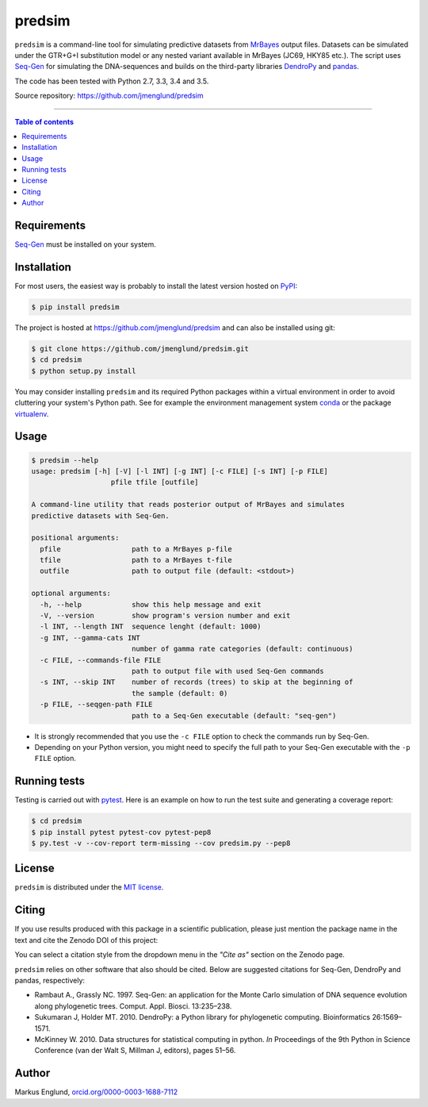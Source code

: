 predsim
=======

|Build-Status| |PyPI-Status| |License| |DOI-URI|

``predsim`` is a command-line tool for simulating predictive
datasets from `MrBayes <http://mrbayes.sourceforge.net>`_ output files. 
Datasets can be simulated under the GTR+G+I substitution model or any nested 
variant available in MrBayes (JC69, HKY85 etc.). The script uses 
`Seq-Gen <http://tree.bio.ed.ac.uk/software/seqgen/>`_ for 
simulating the DNA-sequences and builds on the third-party libraries 
`DendroPy <http://dendropy.org>`_ and `pandas <http://pandas.pydata.org>`_.

The code has been tested with Python 2.7, 3.3, 3.4 and 3.5.

Source repository: `<https://github.com/jmenglund/predsim>`_

--------------------------------

.. contents:: Table of contents
   :backlinks: top
   :local:


Requirements
------------

`Seq-Gen <http://tree.bio.ed.ac.uk/software/seqgen/>`_ must be installed on
your system.


Installation
------------

For most users, the easiest way is probably to install the latest version 
hosted on `PyPI <https://pypi.python.org/>`_:

.. code-block::

    $ pip install predsim

The project is hosted at https://github.com/jmenglund/predsim and 
can also be installed using git:

.. code-block::

    $ git clone https://github.com/jmenglund/predsim.git
    $ cd predsim
    $ python setup.py install


You may consider installing ``predsim`` and its required Python packages 
within a virtual environment in order to avoid cluttering your system's 
Python path. See for example the environment management system 
`conda <http://conda.pydata.org>`_ or the package 
`virtualenv <https://virtualenv.pypa.io/en/latest/>`_.


Usage
-----

.. code-block::
    
    $ predsim --help
    usage: predsim [-h] [-V] [-l INT] [-g INT] [-c FILE] [-s INT] [-p FILE]
                       pfile tfile [outfile]
    
    A command-line utility that reads posterior output of MrBayes and simulates
    predictive datasets with Seq-Gen.
    
    positional arguments:
      pfile                 path to a MrBayes p-file
      tfile                 path to a MrBayes t-file
      outfile               path to output file (default: <stdout>)
    
    optional arguments:
      -h, --help            show this help message and exit
      -V, --version         show program's version number and exit
      -l INT, --length INT  sequence lenght (default: 1000)
      -g INT, --gamma-cats INT
                            number of gamma rate categories (default: continuous)
      -c FILE, --commands-file FILE
                            path to output file with used Seq-Gen commands
      -s INT, --skip INT    number of records (trees) to skip at the beginning of
                            the sample (default: 0)
      -p FILE, --seqgen-path FILE
                            path to a Seq-Gen executable (default: "seq-gen")


* It is strongly recommended that you use the ``-c FILE`` option to check the 
  commands run by Seq-Gen.

* Depending on your Python version, you might need to specify the full path to 
  your Seq-Gen executable with the ``-p FILE`` option.


Running tests
-------------

Testing is carried out with `pytest <http://pytest.org>`_. Here is an 
example on how to run the test suite and generating a coverage report:

.. code-block::

    $ cd predsim
    $ pip install pytest pytest-cov pytest-pep8
    $ py.test -v --cov-report term-missing --cov predsim.py --pep8


License
-------

``predsim`` is distributed under the 
`MIT license <https://opensource.org/licenses/MIT>`_.


Citing
------

If you use results produced with this package in a scientific 
publication, please just mention the package name in the text and 
cite the Zenodo DOI of this project:

|DOI-URI|

You can select a citation style from the dropdown menu in the 
*"Cite as"* section on the Zenodo page.

``predsim`` relies on other software that also should be cited. Below are 
suggested citations for Seq-Gen, DendroPy and pandas, 
respectively:

* Rambaut A., Grassly NC. 1997. Seq-Gen: an application for the Monte 
  Carlo simulation of DNA sequence evolution along phylogenetic trees. 
  Comput. Appl. Biosci. 13:235–238.

* Sukumaran J, Holder MT. 2010. DendroPy: a Python library for 
  phylogenetic computing. Bioinformatics 26:1569–1571.

* McKinney W. 2010. Data structures for statistical computing in python.
  *In* Proceedings of the 9th Python in Science Conference 
  (van der Walt S, Millman J, editors), pages 51–56.


Author
------

Markus Englund, `orcid.org/0000-0003-1688-7112 <http://orcid.org/0000-0003-1688-7112>`_

.. |Build-Status| image:: https://travis-ci.org/jmenglund/predsim.svg?branch=master
   :target: https://travis-ci.org/jmenglund/predsim
.. |PyPI-Status| image:: https://img.shields.io/pypi/v/predsim.svg
   :target: https://pypi.python.org/pypi/predsim
.. |License| image:: https://img.shields.io/badge/license-MIT-blue.svg
   :target: https://raw.githubusercontent.com/jmenglund/predsim/master/LICENSE.txt
.. |DOI-URI| image:: https://zenodo.org/badge/23107/jmenglund/predsim.svg
      :target: https://zenodo.org/badge/latestdoi/23107/jmenglund/predsim
